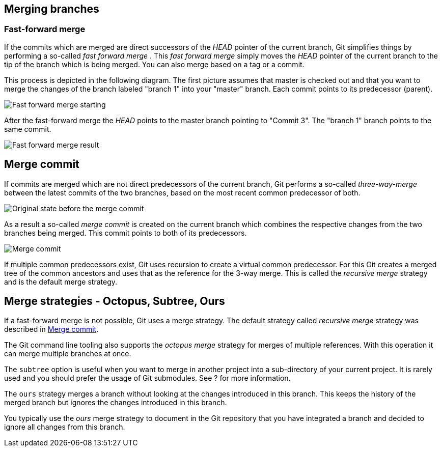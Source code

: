 [[combinechanges]]
== Merging branches

[[gitmerge_fastforward]]
=== Fast-forward merge

(((Merging,fast-forward merge)))

If the commits which are merged are direct
successors of the _HEAD_ pointer of the current branch, Git simplifies
things by performing a so-called _fast forward merge_ . This _fast
forward merge_ simply moves the _HEAD_ pointer of the current branch to
the tip of the branch which is being merged. You can also merge based on
a tag or a commit.

This process is depicted in the following diagram. The first picture
assumes that master is checked out and that you want to merge the
changes of the branch labeled "branch 1" into your "master" branch. Each
commit points to its predecessor (parent).

image::img/merge_fastforward10.png[Fast forward merge starting]

After the fast-forward merge the _HEAD_ points to the
master branch pointing to "Commit 3". The "branch 1" branch points to
the same commit.

image::img/merge_fastforward20.png[Fast forward merge result]

 
[[gitmerge_mergecommit]]
== Merge commit

(((Merging, merge commit)))
(((Merging, three-way-merge)))
(((Merging, Merge strategies)))
(((Merging, Recursive)))


If commits are merged which are not direct predecessors of the current
branch, Git performs a so-called _three-way-merge_ between the latest
commits of the two branches, based on the most recent common predecessor
of both.

image::img/merge_commit10.png[Original state before the merge commit]

As a result a so-called _merge commit_ is created on the
current branch which combines the respective changes from the two
branches being merged. This commit points to both of its predecessors.

image::img/merge_commit20.png[Merge commit] 

If multiple common predecessors exist, Git uses recursion to create a 
virtual common predecessor. For this Git creates a merged tree of the 
common ancestors and uses that as the reference for the 3-way merge. 
This is called the _recursive merge_ strategy and is the default merge
strategy.

[[gitmerge_octopus]]
== Merge strategies - Octopus, Subtree, Ours

(((Merge strategies, Octopus)))
(((Merge strategies, Subtree)))
(((Merge strategies, Ours)))
(((Merge strategies, Ours)))
(((Octopus merge strategy)))
(((Subtree merge strategy)))
(((Ours merge strategy)))

If a fast-forward merge is not possible, Git
uses a merge strategy. The default strategy called _recursive merge_
strategy was described in <<gitmerge_mergecommit>>.

The Git command line tooling also supports the _octopus merge_ strategy
for merges of multiple references. With this operation it can merge
multiple branches at once.

The `subtree` option is useful when you want to merge in another project
into a sub-directory of your current project. It is rarely used and you
should prefer the usage of Git submodules. See ? for more information.

The `ours` strategy merges a branch without looking at the changes
introduced in this branch. This keeps the history of the merged branch
but ignores the changes introduced in this branch.

You typically use the _ours_ merge strategy to document in the Git
repository that you have integrated a branch and decided to ignore all
changes from this branch.
